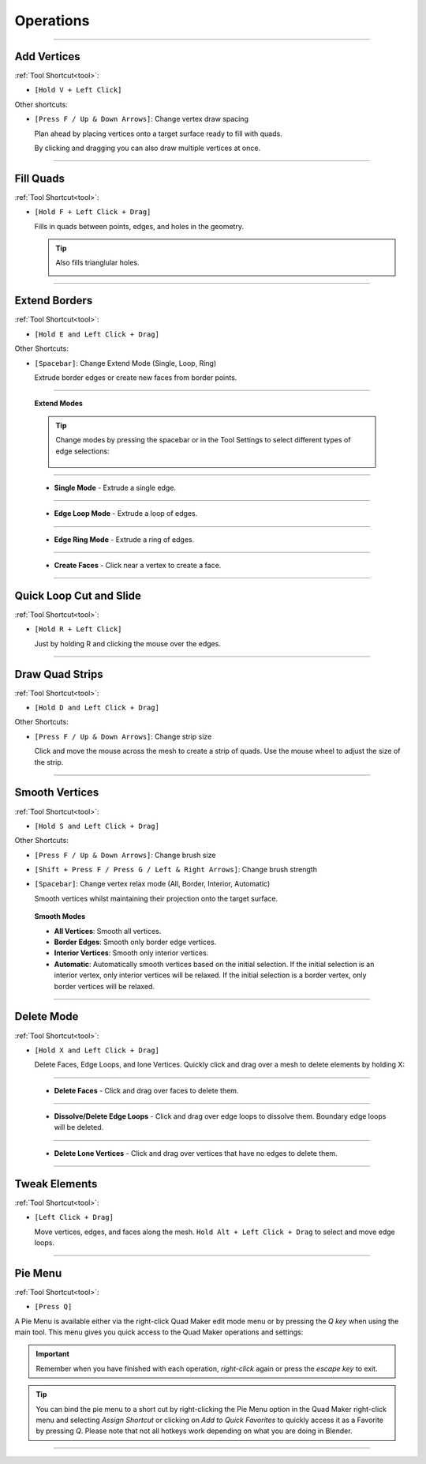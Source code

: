 .. _operations:

#####################################
Operations
#####################################


----------------------------------------------------------------------

.. _add_vertices:

---------------------------------
Add Vertices
---------------------------------


:ref:`Tool Shortcut<tool>`: 

* ``[Hold V + Left Click]``

Other shortcuts:

* ``[Press F / Up & Down Arrows]``: Change vertex draw spacing

  .. image:: _static/images/place_points.gif
     :alt: Create Vertices

  Plan ahead by placing vertices onto a target surface ready to fill with quads.  
  
  By clicking and dragging you can also draw multiple vertices at once.

----------------------------------------------------------------------

.. _fill_quads:

---------------------------------
Fill Quads
---------------------------------

:ref:`Tool Shortcut<tool>`:

* ``[Hold F + Left Click + Drag]``

  .. image:: _static/images/fill_quads.gif
     :alt: Fill Quads

  .. image:: _static/images/fill_quads2.gif
     :alt: Fill Quads

  Fills in quads between points, edges, and holes in the geometry.

  .. tip::

        Also fills trianglular holes.

        .. image:: _static/images/fill_tris.gif
            :alt: Fill Quads

----------------------------------------------------------------------

.. _extend_borders:

---------------------------------
Extend Borders
---------------------------------

:ref:`Tool Shortcut<tool>`: 

* ``[Hold E and Left Click + Drag]``

Other Shortcuts:

* ``[Spacebar]``: Change Extend Mode (Single, Loop, Ring)

  .. image:: _static/images/extrude_edges.gif
     :alt: Extend Borders

  Extrude border edges or create new faces from border points.

----------------------------------------------------------------------

.. _extrude_modes:

  **Extend Modes**

  .. tip::

    Change modes by pressing the spacebar or in the Tool Settings to select different types of edge selections:

        .. image:: _static/images/extrude_opts_menu.jpg
            :alt: Extrude Edge Options

----------------------------------------------------------------------

  * **Single Mode** - Extrude a single edge.

    .. image:: _static/images/extrude_edges_single.gif
        :alt: Extrude Single Edge

----------------------------------------------------------------------

  * **Edge Loop Mode** - Extrude a loop of edges.

    .. image:: _static/images/extrude_edges_loop.gif
        :alt: Extrude Edge Loop

----------------------------------------------------------------------

  * **Edge Ring Mode** - Extrude a ring of edges.

    .. image:: _static/images/extrude_edges_ring.gif
        :alt: Extrude Edge Ring

    .. image:: _static/images/extrude_edge_ring_arm.gif
        :alt: Extrude Edge Ring

----------------------------------------------------------------------

  * **Create Faces** - Click near a vertex to create a face.

    .. image:: _static/images/create_faces.gif
        :alt: Create Faces

----------------------------------------------------------------------

.. _quick_cut:

---------------------------------
Quick Loop Cut and Slide
---------------------------------

:ref:`Tool Shortcut<tool>`: 

* ``[Hold R + Left Click]``

  .. image:: _static/images/loop_cut_slide.gif
      :alt: Loop Cut and Slide

  Just by holding R and clicking the mouse over the edges.

----------------------------------------------------------------------

.. _draw_quad_strip:

---------------------------------
Draw Quad Strips
---------------------------------

:ref:`Tool Shortcut<tool>`: 

* ``[Hold D and Left Click + Drag]``

Other Shortcuts:

* ``[Press F / Up & Down Arrows]``: Change strip size

  .. image:: _static/images/draw_quad_strip.gif
      :alt: Draw Quad Strips

  Click and move the mouse across the mesh to create a strip of quads.  Use the mouse wheel to adjust the size of the strip.

----------------------------------------------------------------------

.. _smooth_verts:

---------------------------------
Smooth Vertices
---------------------------------

:ref:`Tool Shortcut<tool>`: 

* ``[Hold S and Left Click + Drag]``

Other Shortcuts:

* ``[Press F / Up & Down Arrows]``: Change brush size

* ``[Shift + Press F / Press G / Left & Right Arrows]``: Change brush strength

* ``[Spacebar]``: Change vertex relax mode (All, Border, Interior, Automatic)

  .. image:: _static/images/smooth_verts.gif
      :alt: Smooth Elements

  Smooth vertices whilst maintaining their projection onto the target surface.


.. _smooth_modes:

    **Smooth Modes**

    * **All Vertices**: Smooth all vertices.
    * **Border Edges**: Smooth only border edge vertices.
    * **Interior Vertices**: Smooth only interior vertices.
    * **Automatic**: Automatically smooth vertices based on the initial selection.  If the initial selection is an interior vertex, only interior vertices will be relaxed. If the initial selection is a border vertex, only border vertices will be relaxed.

----------------------------------------------------------------------

.. _delete_mode:

---------------------------------
Delete Mode
---------------------------------

:ref:`Tool Shortcut<tool>`: 

* ``[Hold X and Left Click + Drag]``

  Delete Faces, Edge Loops, and lone Vertices. Quickly click and drag over a mesh to delete elements by holding X:

----------------------------------------------------------------------

  * **Delete Faces** - Click and drag over faces to delete them.

    .. image:: _static/images/delete_faces.gif
        :alt: Delete Faces

----------------------------------------------------------------------

  * **Dissolve/Delete Edge Loops** - Click and drag over edge loops to dissolve them. Boundary edge loops will be deleted.

    .. image:: _static/images/delete_edge_loops.gif
        :alt: Dissolve Edge Loops

----------------------------------------------------------------------

  * **Delete Lone Vertices** - Click and drag over vertices that have no edges to delete them.

    .. image:: _static/images/delete_verts.gif
        :alt: Delete Lone Vertices

----------------------------------------------------------------------

---------------------------------
Tweak Elements
---------------------------------

:ref:`Tool Shortcut<tool>`: 

* ``[Left Click + Drag]``

  .. image:: _static/images/tweak.gif
      :alt: Tweak Elements

  Move vertices, edges, and faces along the mesh.  ``Hold Alt + Left Click + Drag`` to select and move edge loops.

----------------------------------------------------------------------


.. _pie_menu:

-----------------
Pie Menu
-----------------

:ref:`Tool Shortcut<tool>`: 

* ``[Press Q]``

A Pie Menu is available either via the right-click Quad Maker edit mode menu or by pressing the *Q key* when using the main tool.  This menu gives you quick access to the Quad Maker operations and settings:

.. image:: _static/images/pie_menu.jpg
   :alt: Pie Menu

.. important::

    Remember when you have finished with each operation, *right-click* again or press the *escape key* to exit.

.. tip::
    
        You can bind the pie menu to a short cut by right-clicking the Pie Menu option in the Quad Maker right-click menu and selecting *Assign Shortcut* or clicking on *Add to Quick Favorites* to quickly access it as a Favorite by pressing *Q*.  Please note that not all hotkeys work depending on what you are doing in Blender.



----------------------------------------------------------------------